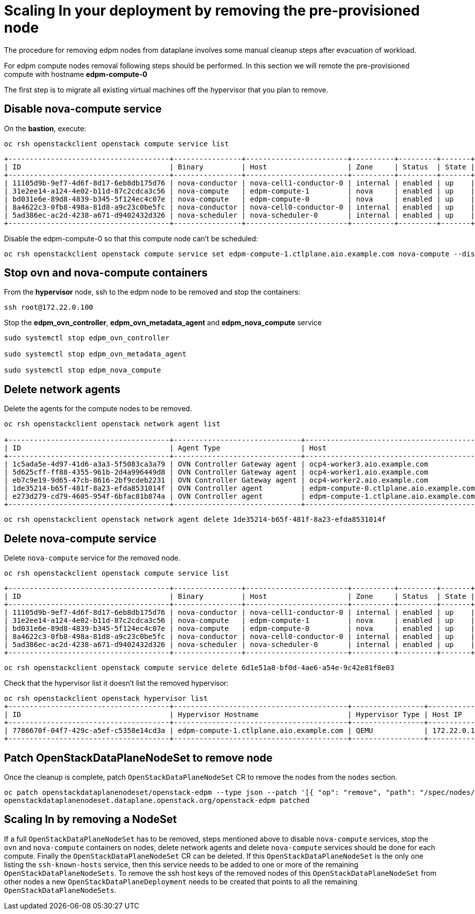 = Scaling In your deployment by removing the pre-provisioned node

The procedure for removing edpm nodes from dataplane involves some manual cleanup steps after evacuation of workload.

For edpm compute nodes removal following steps should be performed. In this section we will remote the pre-provisioned compute with hostname *edpm-compute-0* 

The first step is to migrate all existing virtual machines off the hypervisor that you plan to remove.

== Disable nova-compute service

On the *bastion*, execute:

[source,bash,role=execute]
----

oc rsh openstackclient openstack compute service list
----

[source,bash]
----
+--------------------------------------+----------------+------------------------+----------+---------+-------+----------------------------+
| ID                                   | Binary         | Host                   | Zone     | Status  | State | Updated At                 |
+--------------------------------------+----------------+------------------------+----------+---------+-------+----------------------------+
| 11105d9b-9ef7-4d6f-8d17-6eb8db175d76 | nova-conductor | nova-cell1-conductor-0 | internal | enabled | up    | 2024-02-01T03:59:42.000000 |
| 31e2ee14-a124-4e02-b11d-87c2cdca3c56 | nova-compute   | edpm-compute-1         | nova     | enabled | up    | 2024-02-01T03:59:38.000000 |
| bd031e6e-89d8-4839-b345-5f124ec4c07e | nova-compute   | edpm-compute-0         | nova     | enabled | up    | 2024-02-01T03:59:37.000000 |
| 8a4622c3-0fb8-498a-81d8-a9c23c0be5fc | nova-conductor | nova-cell0-conductor-0 | internal | enabled | up    | 2024-02-01T03:59:37.000000 |
| 5ad386ec-ac2d-4238-a671-d9402432d326 | nova-scheduler | nova-scheduler-0       | internal | enabled | up    | 2024-02-01T03:59:38.000000 |
+--------------------------------------+----------------+------------------------+----------+---------+-------+----------------------------+
----

Disable the edpm-compute-0 so that this compute node can't be scheduled:

[source,bash,role=execute]
----
oc rsh openstackclient openstack compute service set edpm-compute-1.ctlplane.aio.example.com nova-compute --disable
----

== Stop ovn and nova-compute containers

From the *hypervisor* node, ssh to the edpm node to be removed and stop the containers:

[source,bash,role=execute]
----

ssh root@172.22.0.100
----

Stop the *edpm_ovn_controller*, *edpm_ovn_metadata_agent* and *edpm_nova_compute* service

[source,bash,role=execute]
----
sudo systemctl stop edpm_ovn_controller

sudo systemctl stop edpm_ovn_metadata_agent

sudo systemctl stop edpm_nova_compute
----

== Delete network agents

Delete the agents for the compute nodes to be removed.

[source,bash,role=execute]
----
oc rsh openstackclient openstack network agent list

+--------------------------------------+------------------------------+-----------------------------------------+-------------------+-------+-------+----------------+
| ID                                   | Agent Type                   | Host                                    | Availability Zone | Alive | State | Binary         |
+--------------------------------------+------------------------------+-----------------------------------------+-------------------+-------+-------+----------------+
| 1c5ada5e-4d97-41d6-a3a3-5f5083ca3a79 | OVN Controller Gateway agent | ocp4-worker3.aio.example.com            |                   | :-)   | UP    | ovn-controller |
| 5d625cff-ff88-4355-961b-2d4a996449d8 | OVN Controller Gateway agent | ocp4-worker1.aio.example.com            |                   | :-)   | UP    | ovn-controller |
| eb7c9e19-9d65-47cb-8616-2bf9cdeb2231 | OVN Controller Gateway agent | ocp4-worker2.aio.example.com            |                   | :-)   | UP    | ovn-controller |
| 1de35214-b65f-481f-8a23-efda8531014f | OVN Controller agent         | edpm-compute-0.ctlplane.aio.example.com |                   | :-)   | UP    | ovn-controller |
| e273d279-cd79-4605-954f-6bfac81b874a | OVN Controller agent         | edpm-compute-1.ctlplane.aio.example.com |                   | :-)   | UP    | ovn-controller |
+--------------------------------------+------------------------------+-----------------------------------------+-------------------+-------+-------+----------------+
----

[source,bash,role=execute]
----
oc rsh openstackclient openstack network agent delete 1de35214-b65f-481f-8a23-efda8531014f
----

== Delete nova-compute service

Delete `nova-compute` service for the removed node.

[source,bash,role=execute]
----

oc rsh openstackclient openstack compute service list
----

[source,bash]
----
+--------------------------------------+----------------+------------------------+----------+---------+-------+----------------------------+
| ID                                   | Binary         | Host                   | Zone     | Status  | State | Updated At                 |
+--------------------------------------+----------------+------------------------+----------+---------+-------+----------------------------+
| 11105d9b-9ef7-4d6f-8d17-6eb8db175d76 | nova-conductor | nova-cell1-conductor-0 | internal | enabled | up    | 2024-02-01T03:59:42.000000 |
| 31e2ee14-a124-4e02-b11d-87c2cdca3c56 | nova-compute   | edpm-compute-1         | nova     | enabled | up    | 2024-02-01T03:59:38.000000 |
| bd031e6e-89d8-4839-b345-5f124ec4c07e | nova-compute   | edpm-compute-0         | nova     | enabled | up    | 2024-02-01T03:59:37.000000 |
| 8a4622c3-0fb8-498a-81d8-a9c23c0be5fc | nova-conductor | nova-cell0-conductor-0 | internal | enabled | up    | 2024-02-01T03:59:37.000000 |
| 5ad386ec-ac2d-4238-a671-d9402432d326 | nova-scheduler | nova-scheduler-0       | internal | enabled | up    | 2024-02-01T03:59:38.000000 |
+--------------------------------------+----------------+------------------------+----------+---------+-------+----------------------------+
----

[source,bash,role=execute]
----

oc rsh openstackclient openstack compute service delete 6d1e51a8-bf0d-4ae6-a54e-9c42e81f0e03
----

Check that the hypervisor list it doesn't list the removed hypervisor:

[source,bash,role=execute]
----
oc rsh openstackclient openstack hypervisor list
+--------------------------------------+-----------------------------------------+-----------------+--------------+-------+
| ID                                   | Hypervisor Hostname                     | Hypervisor Type | Host IP      | State |
+--------------------------------------+-----------------------------------------+-----------------+--------------+-------+
| 7786670f-04f7-429c-a5ef-c5358e14cd3a | edpm-compute-1.ctlplane.aio.example.com | QEMU            | 172.22.0.101 | up    |
+--------------------------------------+-----------------------------------------+-----------------+--------------+-------+
----

== Patch OpenStackDataPlaneNodeSet to remove node

Once the cleanup is complete, patch `OpenStackDataPlaneNodeSet` CR to remove the
nodes from the `nodes` section.

[source,bash,role=execute]
----

oc patch openstackdataplanenodeset/openstack-edpm --type json --patch '[{ "op": "remove", "path": "/spec/nodes/edpm-compute-0" }]'
openstackdataplanenodeset.dataplane.openstack.org/openstack-edpm patched
----

== Scaling In by removing a NodeSet

If a full `OpenStackDataPlaneNodeSet` has to be removed, steps mentioned
above to disable `nova-compute` services, stop the `ovn` and `nova-compute`
containers on nodes, delete network agents and delete `nova-compute` services
should be done for each compute. Finally the `OpenStackDataPlaneNodeSet` CR can
be deleted. If this `OpenStackDataPlaneNodeSet` is the only one listing the
`ssh-known-hosts` service, then this service needs to be added to one or more
of the remaining `OpenStackDataPlaneNodeSets`. To remove the ssh host keys of
the removed nodes of this `OpenStackDataPlaneNodeSet` from other nodes a new
`OpenStackDataPlaneDeployment` needs to be created that points to all the
remaining `OpenStackDataPlaneNodeSets`.